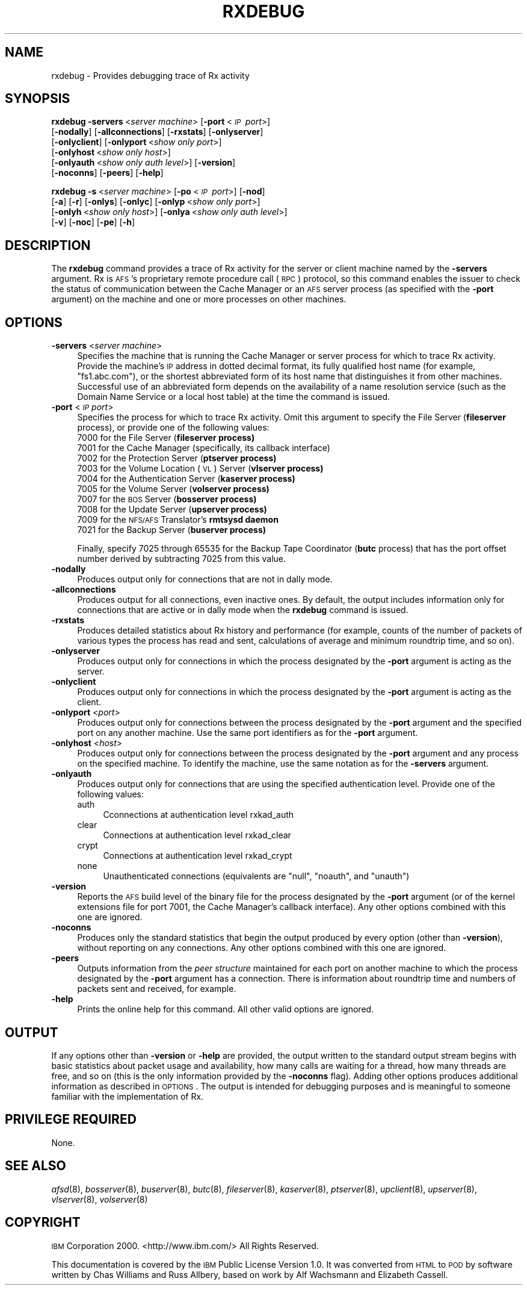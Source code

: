 .\" Automatically generated by Pod::Man v1.37, Pod::Parser v1.32
.\"
.\" Standard preamble:
.\" ========================================================================
.de Sh \" Subsection heading
.br
.if t .Sp
.ne 5
.PP
\fB\\$1\fR
.PP
..
.de Sp \" Vertical space (when we can't use .PP)
.if t .sp .5v
.if n .sp
..
.de Vb \" Begin verbatim text
.ft CW
.nf
.ne \\$1
..
.de Ve \" End verbatim text
.ft R
.fi
..
.\" Set up some character translations and predefined strings.  \*(-- will
.\" give an unbreakable dash, \*(PI will give pi, \*(L" will give a left
.\" double quote, and \*(R" will give a right double quote.  \*(C+ will
.\" give a nicer C++.  Capital omega is used to do unbreakable dashes and
.\" therefore won't be available.  \*(C` and \*(C' expand to `' in nroff,
.\" nothing in troff, for use with C<>.
.tr \(*W-
.ds C+ C\v'-.1v'\h'-1p'\s-2+\h'-1p'+\s0\v'.1v'\h'-1p'
.ie n \{\
.    ds -- \(*W-
.    ds PI pi
.    if (\n(.H=4u)&(1m=24u) .ds -- \(*W\h'-12u'\(*W\h'-12u'-\" diablo 10 pitch
.    if (\n(.H=4u)&(1m=20u) .ds -- \(*W\h'-12u'\(*W\h'-8u'-\"  diablo 12 pitch
.    ds L" ""
.    ds R" ""
.    ds C` ""
.    ds C' ""
'br\}
.el\{\
.    ds -- \|\(em\|
.    ds PI \(*p
.    ds L" ``
.    ds R" ''
'br\}
.\"
.\" If the F register is turned on, we'll generate index entries on stderr for
.\" titles (.TH), headers (.SH), subsections (.Sh), items (.Ip), and index
.\" entries marked with X<> in POD.  Of course, you'll have to process the
.\" output yourself in some meaningful fashion.
.if \nF \{\
.    de IX
.    tm Index:\\$1\t\\n%\t"\\$2"
..
.    nr % 0
.    rr F
.\}
.\"
.\" For nroff, turn off justification.  Always turn off hyphenation; it makes
.\" way too many mistakes in technical documents.
.hy 0
.if n .na
.\"
.\" Accent mark definitions (@(#)ms.acc 1.5 88/02/08 SMI; from UCB 4.2).
.\" Fear.  Run.  Save yourself.  No user-serviceable parts.
.    \" fudge factors for nroff and troff
.if n \{\
.    ds #H 0
.    ds #V .8m
.    ds #F .3m
.    ds #[ \f1
.    ds #] \fP
.\}
.if t \{\
.    ds #H ((1u-(\\\\n(.fu%2u))*.13m)
.    ds #V .6m
.    ds #F 0
.    ds #[ \&
.    ds #] \&
.\}
.    \" simple accents for nroff and troff
.if n \{\
.    ds ' \&
.    ds ` \&
.    ds ^ \&
.    ds , \&
.    ds ~ ~
.    ds /
.\}
.if t \{\
.    ds ' \\k:\h'-(\\n(.wu*8/10-\*(#H)'\'\h"|\\n:u"
.    ds ` \\k:\h'-(\\n(.wu*8/10-\*(#H)'\`\h'|\\n:u'
.    ds ^ \\k:\h'-(\\n(.wu*10/11-\*(#H)'^\h'|\\n:u'
.    ds , \\k:\h'-(\\n(.wu*8/10)',\h'|\\n:u'
.    ds ~ \\k:\h'-(\\n(.wu-\*(#H-.1m)'~\h'|\\n:u'
.    ds / \\k:\h'-(\\n(.wu*8/10-\*(#H)'\z\(sl\h'|\\n:u'
.\}
.    \" troff and (daisy-wheel) nroff accents
.ds : \\k:\h'-(\\n(.wu*8/10-\*(#H+.1m+\*(#F)'\v'-\*(#V'\z.\h'.2m+\*(#F'.\h'|\\n:u'\v'\*(#V'
.ds 8 \h'\*(#H'\(*b\h'-\*(#H'
.ds o \\k:\h'-(\\n(.wu+\w'\(de'u-\*(#H)/2u'\v'-.3n'\*(#[\z\(de\v'.3n'\h'|\\n:u'\*(#]
.ds d- \h'\*(#H'\(pd\h'-\w'~'u'\v'-.25m'\f2\(hy\fP\v'.25m'\h'-\*(#H'
.ds D- D\\k:\h'-\w'D'u'\v'-.11m'\z\(hy\v'.11m'\h'|\\n:u'
.ds th \*(#[\v'.3m'\s+1I\s-1\v'-.3m'\h'-(\w'I'u*2/3)'\s-1o\s+1\*(#]
.ds Th \*(#[\s+2I\s-2\h'-\w'I'u*3/5'\v'-.3m'o\v'.3m'\*(#]
.ds ae a\h'-(\w'a'u*4/10)'e
.ds Ae A\h'-(\w'A'u*4/10)'E
.    \" corrections for vroff
.if v .ds ~ \\k:\h'-(\\n(.wu*9/10-\*(#H)'\s-2\u~\d\s+2\h'|\\n:u'
.if v .ds ^ \\k:\h'-(\\n(.wu*10/11-\*(#H)'\v'-.4m'^\v'.4m'\h'|\\n:u'
.    \" for low resolution devices (crt and lpr)
.if \n(.H>23 .if \n(.V>19 \
\{\
.    ds : e
.    ds 8 ss
.    ds o a
.    ds d- d\h'-1'\(ga
.    ds D- D\h'-1'\(hy
.    ds th \o'bp'
.    ds Th \o'LP'
.    ds ae ae
.    ds Ae AE
.\}
.rm #[ #] #H #V #F C
.\" ========================================================================
.\"
.IX Title "RXDEBUG 1"
.TH RXDEBUG 1 "2006-10-10" "OpenAFS" "AFS Command Reference"
.SH "NAME"
rxdebug \- Provides debugging trace of Rx activity
.SH "SYNOPSIS"
.IX Header "SYNOPSIS"
\&\fBrxdebug\fR \fB\-servers\fR\ <\fIserver\ machine\fR> [\fB\-port\fR\ <\fI\s-1IP\s0\ port\fR>]
    [\fB\-nodally\fR] [\fB\-allconnections\fR] [\fB\-rxstats\fR] [\fB\-onlyserver\fR]
    [\fB\-onlyclient\fR] [\fB\-onlyport\fR\ <\fIshow\ only\ port\fR>]
    [\fB\-onlyhost\fR\ <\fIshow\ only\ host\fR>]
    [\fB\-onlyauth\fR\ <\fIshow\ only\ auth\ level\fR>] [\fB\-version\fR]
    [\fB\-noconns\fR] [\fB\-peers\fR] [\fB\-help\fR]
.PP
\&\fBrxdebug\fR \fB\-s\fR\ <\fIserver\ machine\fR> [\fB\-po\fR\ <\fI\s-1IP\s0\ port\fR>] [\fB\-nod\fR]
    [\fB\-a\fR] [\fB\-r\fR] [\fB\-onlys\fR] [\fB\-onlyc\fR] [\fB\-onlyp\fR\ <\fIshow\ only\ port\fR>]
    [\fB\-onlyh\fR\ <\fIshow\ only\ host\fR>] [\fB\-onlya\fR\ <\fIshow\ only\ auth\ level\fR>]
    [\fB\-v\fR] [\fB\-noc\fR] [\fB\-pe\fR] [\fB\-h\fR]
.SH "DESCRIPTION"
.IX Header "DESCRIPTION"
The \fBrxdebug\fR command provides a trace of Rx activity for the server or
client machine named by the \fB\-servers\fR argument. Rx is \s-1AFS\s0's proprietary
remote procedure call (\s-1RPC\s0) protocol, so this command enables the issuer
to check the status of communication between the Cache Manager or an \s-1AFS\s0
server process (as specified with the \fB\-port\fR argument) on the machine
and one or more processes on other machines.
.SH "OPTIONS"
.IX Header "OPTIONS"
.IP "\fB\-servers\fR <\fIserver machine\fR>" 4
.IX Item "-servers <server machine>"
Specifies the machine that is running the Cache Manager or server process
for which to trace Rx activity. Provide the machine's \s-1IP\s0 address in dotted
decimal format, its fully qualified host name (for example,
\&\f(CW\*(C`fs1.abc.com\*(C'\fR), or the shortest abbreviated form of its host name that
distinguishes it from other machines. Successful use of an abbreviated
form depends on the availability of a name resolution service (such as the
Domain Name Service or a local host table) at the time the command is
issued.
.IP "\fB\-port\fR <\fI\s-1IP\s0 port\fR>" 4
.IX Item "-port <IP port>"
Specifies the process for which to trace Rx activity. Omit this argument
to specify the File Server (\fBfileserver\fR process), or provide one of the
following values:
.RS 4
.ie n .IP "7000\fR for the File Server (\fBfileserver process)" 4
.el .IP "\f(CW7000\fR for the File Server (\fBfileserver\fR process)" 4
.IX Item "7000 for the File Server (fileserver process)"
.PD 0
.ie n .IP "7001 for the Cache Manager (specifically, its callback interface)" 4
.el .IP "\f(CW7001\fR for the Cache Manager (specifically, its callback interface)" 4
.IX Item "7001 for the Cache Manager (specifically, its callback interface)"
.ie n .IP "7002\fR for the Protection Server (\fBptserver process)" 4
.el .IP "\f(CW7002\fR for the Protection Server (\fBptserver\fR process)" 4
.IX Item "7002 for the Protection Server (ptserver process)"
.ie n .IP "7003\fR for the Volume Location (\s-1VL\s0) Server (\fBvlserver process)" 4
.el .IP "\f(CW7003\fR for the Volume Location (\s-1VL\s0) Server (\fBvlserver\fR process)" 4
.IX Item "7003 for the Volume Location (VL) Server (vlserver process)"
.ie n .IP "7004\fR for the Authentication Server (\fBkaserver process)" 4
.el .IP "\f(CW7004\fR for the Authentication Server (\fBkaserver\fR process)" 4
.IX Item "7004 for the Authentication Server (kaserver process)"
.ie n .IP "7005\fR for the Volume Server (\fBvolserver process)" 4
.el .IP "\f(CW7005\fR for the Volume Server (\fBvolserver\fR process)" 4
.IX Item "7005 for the Volume Server (volserver process)"
.ie n .IP "7007\fR for the \s-1BOS\s0 Server (\fBbosserver process)" 4
.el .IP "\f(CW7007\fR for the \s-1BOS\s0 Server (\fBbosserver\fR process)" 4
.IX Item "7007 for the BOS Server (bosserver process)"
.ie n .IP "7008\fR for the Update Server (\fBupserver process)" 4
.el .IP "\f(CW7008\fR for the Update Server (\fBupserver\fR process)" 4
.IX Item "7008 for the Update Server (upserver process)"
.ie n .IP "7009\fR for the \s-1NFS/AFS\s0 Translator's \fBrmtsysd daemon" 4
.el .IP "\f(CW7009\fR for the \s-1NFS/AFS\s0 Translator's \fBrmtsysd\fR daemon" 4
.IX Item "7009 for the NFS/AFS Translator's rmtsysd daemon"
.ie n .IP "7021\fR for the Backup Server (\fBbuserver process)" 4
.el .IP "\f(CW7021\fR for the Backup Server (\fBbuserver\fR process)" 4
.IX Item "7021 for the Backup Server (buserver process)"
.RE
.RS 4
.PD
.Sp
Finally, specify \f(CW7025\fR through \f(CW65535\fR for the Backup Tape Coordinator
(\fBbutc\fR process) that has the port offset number derived by subtracting
7025 from this value.
.RE
.IP "\fB\-nodally\fR" 4
.IX Item "-nodally"
Produces output only for connections that are not in dally mode.
.IP "\fB\-allconnections\fR" 4
.IX Item "-allconnections"
Produces output for all connections, even inactive ones. By default, the
output includes information only for connections that are active or in
dally mode when the \fBrxdebug\fR command is issued.
.IP "\fB\-rxstats\fR" 4
.IX Item "-rxstats"
Produces detailed statistics about Rx history and performance (for
example, counts of the number of packets of various types the process has
read and sent, calculations of average and minimum roundtrip time, and so
on).
.IP "\fB\-onlyserver\fR" 4
.IX Item "-onlyserver"
Produces output only for connections in which the process designated by
the \fB\-port\fR argument is acting as the server.
.IP "\fB\-onlyclient\fR" 4
.IX Item "-onlyclient"
Produces output only for connections in which the process designated by
the \fB\-port\fR argument is acting as the client.
.IP "\fB\-onlyport\fR <\fIport\fR>" 4
.IX Item "-onlyport <port>"
Produces output only for connections between the process designated by the
\&\fB\-port\fR argument and the specified port on any another machine. Use the
same port identifiers as for the \fB\-port\fR argument.
.IP "\fB\-onlyhost\fR <\fIhost\fR>" 4
.IX Item "-onlyhost <host>"
Produces output only for connections between the process designated by the
\&\fB\-port\fR argument and any process on the specified machine. To identify
the machine, use the same notation as for the \fB\-servers\fR argument.
.IP "\fB\-onlyauth\fR" 4
.IX Item "-onlyauth"
Produces output only for connections that are using the specified
authentication level. Provide one of the following values:
.RS 4
.IP "auth" 4
.IX Item "auth"
Cconnections at authentication level rxkad_auth
.IP "clear" 4
.IX Item "clear"
Connections at authentication level rxkad_clear
.IP "crypt" 4
.IX Item "crypt"
Connections at authentication level rxkad_crypt
.IP "none" 4
.IX Item "none"
Unauthenticated connections (equivalents are \f(CW\*(C`null\*(C'\fR, \f(CW\*(C`noauth\*(C'\fR, and
\&\f(CW\*(C`unauth\*(C'\fR)
.RE
.RS 4
.RE
.IP "\fB\-version\fR" 4
.IX Item "-version"
Reports the \s-1AFS\s0 build level of the binary file for the process designated
by the \fB\-port\fR argument (or of the kernel extensions file for port 7001,
the Cache Manager's callback interface). Any other options combined with
this one are ignored.
.IP "\fB\-noconns\fR" 4
.IX Item "-noconns"
Produces only the standard statistics that begin the output produced by
every option (other than \fB\-version\fR), without reporting on any
connections. Any other options combined with this one are ignored.
.IP "\fB\-peers\fR" 4
.IX Item "-peers"
Outputs information from the \fIpeer structure\fR maintained for each port on
another machine to which the process designated by the \fB\-port\fR argument
has a connection. There is information about roundtrip time and numbers of
packets sent and received, for example.
.IP "\fB\-help\fR" 4
.IX Item "-help"
Prints the online help for this command. All other valid options are
ignored.
.SH "OUTPUT"
.IX Header "OUTPUT"
If any options other than \fB\-version\fR or \fB\-help\fR are provided, the output
written to the standard output stream begins with basic statistics about
packet usage and availability, how many calls are waiting for a thread,
how many threads are free, and so on (this is the only information
provided by the \fB\-noconns\fR flag). Adding other options produces
additional information as described in \s-1OPTIONS\s0. The output is intended
for debugging purposes and is meaningful to someone familiar with the
implementation of Rx.
.SH "PRIVILEGE REQUIRED"
.IX Header "PRIVILEGE REQUIRED"
None.
.SH "SEE ALSO"
.IX Header "SEE ALSO"
\&\fIafsd\fR\|(8),
\&\fIbosserver\fR\|(8),
\&\fIbuserver\fR\|(8),
\&\fIbutc\fR\|(8),
\&\fIfileserver\fR\|(8),
\&\fIkaserver\fR\|(8),
\&\fIptserver\fR\|(8),
\&\fIupclient\fR\|(8),
\&\fIupserver\fR\|(8),
\&\fIvlserver\fR\|(8),
\&\fIvolserver\fR\|(8)
.SH "COPYRIGHT"
.IX Header "COPYRIGHT"
\&\s-1IBM\s0 Corporation 2000. <http://www.ibm.com/> All Rights Reserved.
.PP
This documentation is covered by the \s-1IBM\s0 Public License Version 1.0.  It was
converted from \s-1HTML\s0 to \s-1POD\s0 by software written by Chas Williams and Russ
Allbery, based on work by Alf Wachsmann and Elizabeth Cassell.
